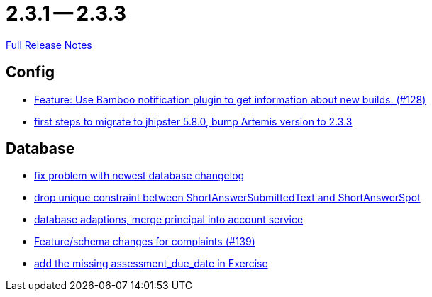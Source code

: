 // SPDX-FileCopyrightText: 2023 Artemis Changelog Contributors
//
// SPDX-License-Identifier: CC-BY-SA-4.0

= 2.3.1 -- 2.3.3

link:https://github.com/ls1intum/Artemis/releases/tag/2.3.3[Full Release Notes]

== Config

* link:https://www.github.com/ls1intum/Artemis/commit/ce043fa931e40eca2639143814f275ce03e68889[Feature: Use Bamboo notification plugin to get information about new builds. (#128)]
* link:https://www.github.com/ls1intum/Artemis/commit/7070f91998a84eec7f603787aaae3d674cdbbfe2[first steps to migrate to jhipster 5.8.0, bump Artemis version to 2.3.3]


== Database

* link:https://www.github.com/ls1intum/Artemis/commit/d711263725d8f961b13f0741f984be28628ef126[fix problem with newest database changelog]
* link:https://www.github.com/ls1intum/Artemis/commit/4dc092d94c487a6fc2dabe55e175ace05a15815b[drop unique constraint between ShortAnswerSubmittedText and ShortAnswerSpot]
* link:https://www.github.com/ls1intum/Artemis/commit/40a4865a6ca62915aedc6b95e0f53725781b7f3a[database adaptions, merge principal into account service]
* link:https://www.github.com/ls1intum/Artemis/commit/76920f0a5613eb4b4e2cb5c1fc458b16a376f53e[Feature/schema changes for complaints (#139)]
* link:https://www.github.com/ls1intum/Artemis/commit/ee387aaaad27ad5f13e22a365f53f0c83455ea38[add the missing assessment_due_date in Exercise]


